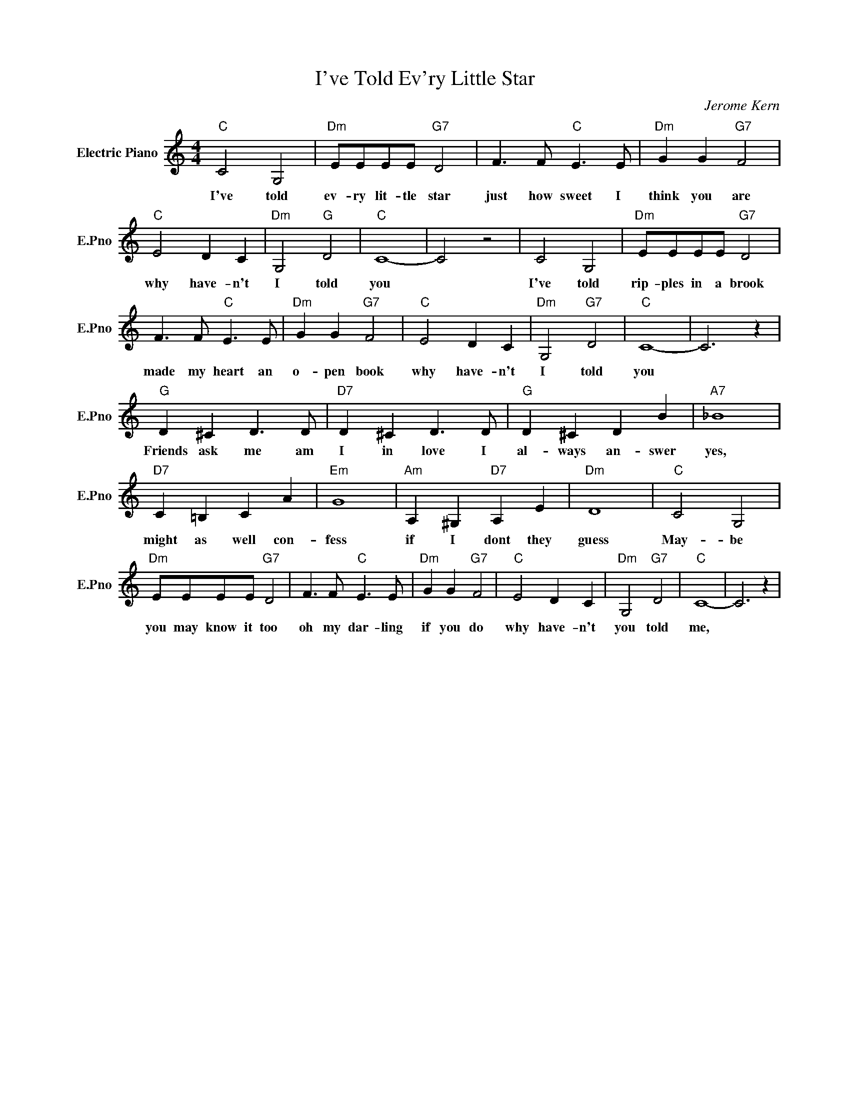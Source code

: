 X:1
T:I've Told Ev'ry Little Star
C:Jerome Kern
L:1/4
M:4/4
I:linebreak $
K:C
V:1 treble nm="Electric Piano" snm="E.Pno"
V:1
"C" C2 G,2 |"Dm" E/E/E/E/"G7" D2 | F3/2 F/"C" E3/2 E/ |"Dm" G G"G7" F2 |$"C" E2 D C | %5
w: I've told|ev- ry lit- tle star|just how sweet I|think you are|why have- n't|
"Dm" G,2"G" D2 |"C" C4- | C2 z2 | C2 G,2 |"Dm" E/E/E/E/"G7" D2 |$ F3/2 F/"C" E3/2 E/ | %11
w: I told|you||I've told|rip- ples in a brook|made my heart an|
"Dm" G G"G7" F2 |"C" E2 D C |"Dm" G,2"G7" D2 |"C" C4- | C3 z |$"G" D ^C D3/2 D/ | %17
w: o- pen book|why have- n't|I told|you||Friends ask me am|
"D7" D ^C D3/2 D/ |"G" D ^C D B |"A7" _B4 |$"D7" C =B, C A |"Em" G4 |"Am" A, ^G,"D7" A, E | %23
w: I in love I|al- ways an- swer|yes,|might as well con-|fess|if I dont they|
"Dm" D4 |"C" C2 G,2 |$"Dm" E/E/E/E/"G7" D2 | F3/2 F/"C" E3/2 E/ |"Dm" G G"G7" F2 |"C" E2 D C | %29
w: guess|May- be|you may know it too|oh my dar- ling|if you do|why have- n't|
"Dm" G,2"G7" D2 |"C" C4- | C3 z | %32
w: you told|me,||
